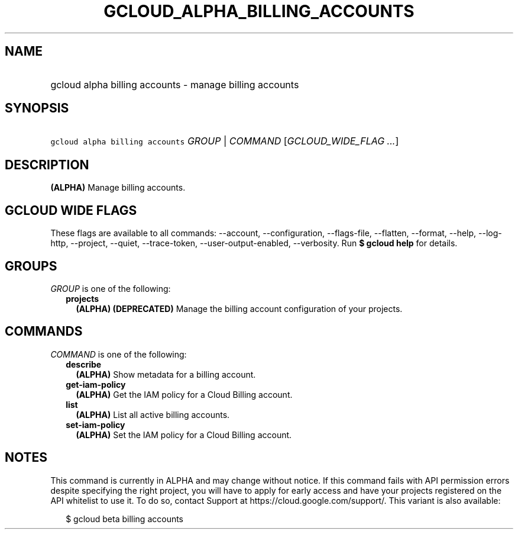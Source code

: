 
.TH "GCLOUD_ALPHA_BILLING_ACCOUNTS" 1



.SH "NAME"
.HP
gcloud alpha billing accounts \- manage billing accounts



.SH "SYNOPSIS"
.HP
\f5gcloud alpha billing accounts\fR \fIGROUP\fR | \fICOMMAND\fR [\fIGCLOUD_WIDE_FLAG\ ...\fR]



.SH "DESCRIPTION"

\fB(ALPHA)\fR Manage billing accounts.



.SH "GCLOUD WIDE FLAGS"

These flags are available to all commands: \-\-account, \-\-configuration,
\-\-flags\-file, \-\-flatten, \-\-format, \-\-help, \-\-log\-http, \-\-project,
\-\-quiet, \-\-trace\-token, \-\-user\-output\-enabled, \-\-verbosity. Run \fB$
gcloud help\fR for details.



.SH "GROUPS"

\f5\fIGROUP\fR\fR is one of the following:

.RS 2m
.TP 2m
\fBprojects\fR
\fB(ALPHA)\fR \fB(DEPRECATED)\fR Manage the billing account configuration of
your projects.


.RE
.sp

.SH "COMMANDS"

\f5\fICOMMAND\fR\fR is one of the following:

.RS 2m
.TP 2m
\fBdescribe\fR
\fB(ALPHA)\fR Show metadata for a billing account.

.TP 2m
\fBget\-iam\-policy\fR
\fB(ALPHA)\fR Get the IAM policy for a Cloud Billing account.

.TP 2m
\fBlist\fR
\fB(ALPHA)\fR List all active billing accounts.

.TP 2m
\fBset\-iam\-policy\fR
\fB(ALPHA)\fR Set the IAM policy for a Cloud Billing account.


.RE
.sp

.SH "NOTES"

This command is currently in ALPHA and may change without notice. If this
command fails with API permission errors despite specifying the right project,
you will have to apply for early access and have your projects registered on the
API whitelist to use it. To do so, contact Support at
https://cloud.google.com/support/. This variant is also available:

.RS 2m
$ gcloud beta billing accounts
.RE

